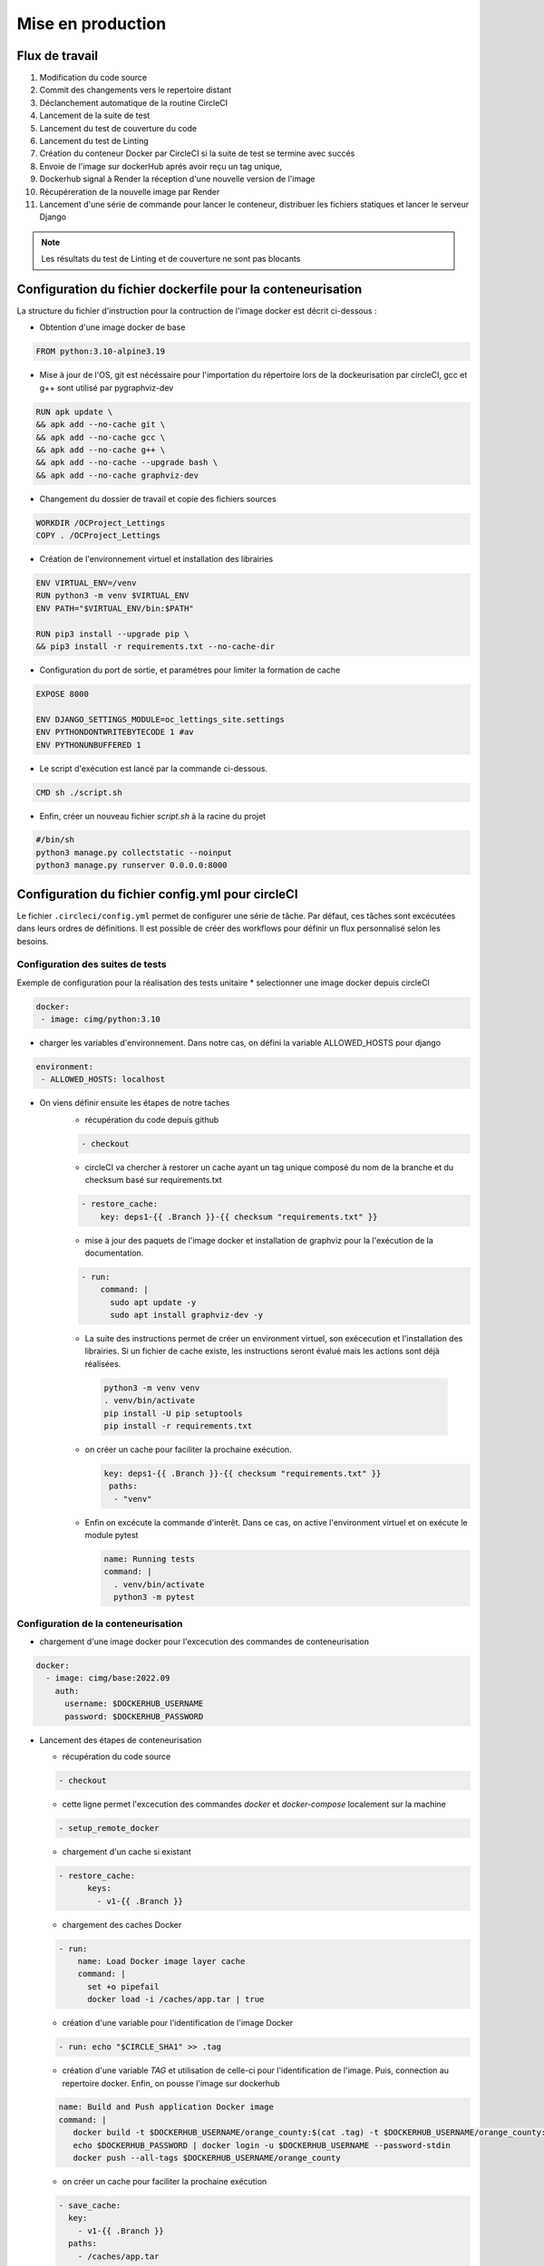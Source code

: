 Mise en production
==================

Flux de travail
---------------
#. Modification du code source
#. Commit des changements vers le repertoire distant
#. Déclanchement automatique de la routine CircleCI
#. Lancement de la suite de test
#. Lancement du test de couverture du code
#. Lancement du test de Linting
#. Création du conteneur Docker par CircleCI si la suite de test se termine avec succés 
#. Envoie de l'image sur dockerHub aprés avoir reçu un tag unique, 
#. Dockerhub signal à Render la réception d'une nouvelle version de l'image  
#. Récupéreration de la nouvelle image par Render 
#. Lancement d'une série de commande pour lancer le conteneur, distribuer les fichiers statiques et lancer le serveur Django

.. note:: Les résultats du test de Linting et de couverture ne sont pas blocants


Configuration du fichier dockerfile pour la conteneurisation
------------------------------------------------------------
La structure du fichier d'instruction pour la contruction de l'image docker est décrit ci-dessous : 

- Obtention d'une image docker de base

.. code-block::
  
  FROM python:3.10-alpine3.19

- Mise à jour de l'OS, git est nécéssaire pour l'importation du répertoire lors de la dockeurisation par circleCI, gcc et g++ sont utilisé par pygraphviz-dev

.. code-block::
  
  RUN apk update \
  && apk add --no-cache git \
  && apk add --no-cache gcc \
  && apk add --no-cache g++ \
  && apk add --no-cache --upgrade bash \
  && apk add --no-cache graphviz-dev

- Changement du dossier de travail et copie des fichiers sources

.. code-block::
  
  WORKDIR /OCProject_Lettings
  COPY . /OCProject_Lettings

- Création de l'environnement virtuel et installation des librairies

.. code-block::
  
  ENV VIRTUAL_ENV=/venv
  RUN python3 -m venv $VIRTUAL_ENV
  ENV PATH="$VIRTUAL_ENV/bin:$PATH"

  RUN pip3 install --upgrade pip \
  && pip3 install -r requirements.txt --no-cache-dir

- Configuration du port de sortie, et paramétres pour limiter la formation de cache

.. code-block::
  
  EXPOSE 8000

  ENV DJANGO_SETTINGS_MODULE=oc_lettings_site.settings
  ENV PYTHONDONTWRITEBYTECODE 1 #av
  ENV PYTHONUNBUFFERED 1

- Le script d'exécution est lancé par la commande ci-dessous. 

.. code-block::
  
  CMD sh ./script.sh

- Enfin, créer un nouveau fichier `script.sh` à la racine du projet

.. code-block::

  #/bin/sh
  python3 manage.py collectstatic --noinput
  python3 manage.py runserver 0.0.0.0:8000

Configuration du fichier config.yml pour circleCI
-------------------------------------------------

Le fichier ``.circleci/config.yml`` permet de configurer une série de tâche. Par défaut, ces tâches sont excécutées dans leurs ordres de définitions. Il est possible de créer des workflows pour définir un flux personnalisé selon les besoins. 

Configuration des suites de tests
^^^^^^^^^^^^^^^^^^^^^^^^^^^^^^^^^

Exemple de configuration pour la réalisation des tests unitaire
* selectionner une image docker depuis circleCI

.. code-block::
   
   docker:
    - image: cimg/python:3.10

* charger les variables d'environnement. Dans notre cas, on défini la variable ALLOWED_HOSTS pour django

.. code-block::
   
   environment:
    - ALLOWED_HOSTS: localhost

* On viens définir ensuite les étapes de notre taches
    *  récupération du code depuis github
    
    .. code-block::
       
       - checkout

    * circleCI va chercher à restorer un cache ayant un tag unique composé du nom de la branche et du checksum basé sur requirements.txt
    
    .. code-block::

       - restore_cache: 
           key: deps1-{{ .Branch }}-{{ checksum "requirements.txt" }}

    * mise à jour des paquets de l'image docker et installation de graphviz pour la l'exécution de la documentation.

    .. code-block::

      - run:
          command: |
            sudo apt update -y
            sudo apt install graphviz-dev -y

    *  La suite des instructions permet de créer un environment virtuel, son exécecution et l'installation des librairies. Si un fichier de cache existe, les instructions seront évalué mais les actions sont déjà réalisées.

      .. code-block::

         python3 -m venv venv
         . venv/bin/activate
         pip install -U pip setuptools
         pip install -r requirements.txt

    * on créer un cache pour faciliter la prochaine exécution.

      .. code-block::

         key: deps1-{{ .Branch }}-{{ checksum "requirements.txt" }}
          paths:
           - "venv"

    * Enfin on excécute la commande d'interêt. Dans ce cas, on active l'environment virtuel et on exécute le module pytest

      .. code-block::

         name: Running tests
         command: |
           . venv/bin/activate
           python3 -m pytest

Configuration de la conteneurisation
^^^^^^^^^^^^^^^^^^^^^^^^^^^^^^^^^^^^

* chargement d'une image docker pour l'excecution des commandes de conteneurisation

.. code-block::

     docker:
       - image: cimg/base:2022.09
         auth:
           username: $DOCKERHUB_USERNAME
           password: $DOCKERHUB_PASSWORD

* Lancement des étapes de conteneurisation

  * récupération du code source

  .. code-block::
    
    - checkout
    
  * cette ligne permet l'excecution des commandes `docker` et `docker-compose` localement sur la machine 

  .. code-block::

     - setup_remote_docker
    
  * chargement d'un cache si existant
    
  .. code-block::

     - restore_cache:
           keys:
             - v1-{{ .Branch }}
  
  * chargement des caches Docker

  .. code-block::

    - run:
        name: Load Docker image layer cache
        command: |
          set +o pipefail
          docker load -i /caches/app.tar | true
      
  * création d'une variable pour l'identification de l'image Docker
  
  .. code-block::

    - run: echo "$CIRCLE_SHA1" >> .tag

  * création d'une variable `TAG` et utilisation de celle-ci pour l'identification de l'image. Puis, connection au repertoire docker. Enfin, on pousse l'image sur dockerhub

  .. code-block::

     name: Build and Push application Docker image
     command: |
        docker build -t $DOCKERHUB_USERNAME/orange_county:$(cat .tag) -t $DOCKERHUB_USERNAME/orange_county:latest .
        echo $DOCKERHUB_PASSWORD | docker login -u $DOCKERHUB_USERNAME --password-stdin
        docker push --all-tags $DOCKERHUB_USERNAME/orange_county
    
  * on créer un cache pour faciliter la prochaine exécution

  .. code-block::
     
     - save_cache:
       key: 
         - v1-{{ .Branch }}
       paths:
         - /caches/app.tar

Configuration des workflows
^^^^^^^^^^^^^^^^^^^^^^^^^^^

on attribut un nom de workflow au sommet de l'arbre. Puis on viens définir les différentes tâches nécéssaires dans le workflow. 
Quand 2 taches sont au même niveau, les tâches sont exécutées de manière concurente. 
Pour définir une excécution séquentielle, il faut utiliser l'option `requires`. 
Cette option définie que la tâche ne doit pas être exécutée si l'une des tâches renseignées ne se termine pas avec un succés.
L'option `filters` définie les différents cas de figure dans lesquels la tâche doit être exécutée. 

.. code-block::

   test_build_and_push:
   jobs:
     - pytest
     - coverage
     - linting
     - container:
         context:
           - docker_hub_creds
         requires:
           - pytest
         filters:
           branches:
             only: master


Configuration du projet dans circleCI
-------------------------------------

Lors de la creation du projet dans circleCI, le formulaire demande un nom de projet et la creation d'une clef SSH vers github. 
La clef public est passé dans github et la clef privé doit être passé dans le formulaire. 
Enfin le formulaire va demander d'indiquer le répertoire du projet et identifier si un fichier de configuration existe sous `.circleci/config.yml`.

Dans les paramétres d'organisations, on va créer un contexte qui permettra de maintenir les identifiants connection à dockerhub commun à plusieurs projet. 
Dans le sous-menu **contexts**, cliquez sur **Create Context**. Créer un context nommé **docker_hub_creds** puis **Add Environmnent Variable**. 
Créer les variables **DOCKERHUB_PASSWORD** et **DOCKERHUB_USERNAME**.

Dans les paramétres du projet, on va venir créer les variables d'environment nécéssaire à l'exécution et aux tests du projet. 
Ces variables sont les mêmes que celles du fichier `.env`. 
En effet, le fichier contenant les variables n'est pas disponible dans le répertoire publique. 
CircleCI doit donc servir celles-ci lors des tests.

Configuration de Render pour le déploiement
-------------------------------------------

- Créer un nouveau **Web Service** dans votre dashboard Render. 
- Selectionner **Deploy an existing image from a registry**
- Introduire l'adresse URL de l'image sur Dockerhub ``docker.io/<namespace>/<image_name>:<version>``, par exemple : ``docker.io/johnchem/orange_county:latest``
- Définir un nom pour le web service et selectionner les paramétres de service pour le service
- Ajouter dans les variables d'environment : **ENV_PATH; /etc/secrets/.env**. Cette variable permet d'indiquer le chemin du fichier ``.env`` nécéssaire lors de l'exécution du module ``oc_letting_site.settings.py``.
- cliquer sur le boutton "Advanced" pour afficher plus d'options de configuration
- Ajouter un fichier ``.env`` en cliquant sur le boutton **+ Add Secret File**. le nom sera **.env** et les valeurs seront le contenu du fichier **.env.exemple** avec les champs remplis selon les intructions.
- Sous l'option **Docker Command** introduisez : ``/bin/sh -c python3 manage.py collectstatic --noinput && python3 manage.py runserver 0.0.0.0:8000``. La commande va exécuter la migration des fichiers statiques sur le serveur puis lancer le serveur docker sur le port 8000.
- Enfin cliquer sur **Create Web Service** pour deployer le site.

La dernière étape est la configuration du *Web hook* pour le deploiement automatique :

- Dans le dashbord, allez dans les **settings** du web service et dans le sous-menu **settings**
- Copier l'url ``Deploy Hook`` et l'introduire dans le sous-menu **Web Hook** de DockerHub
